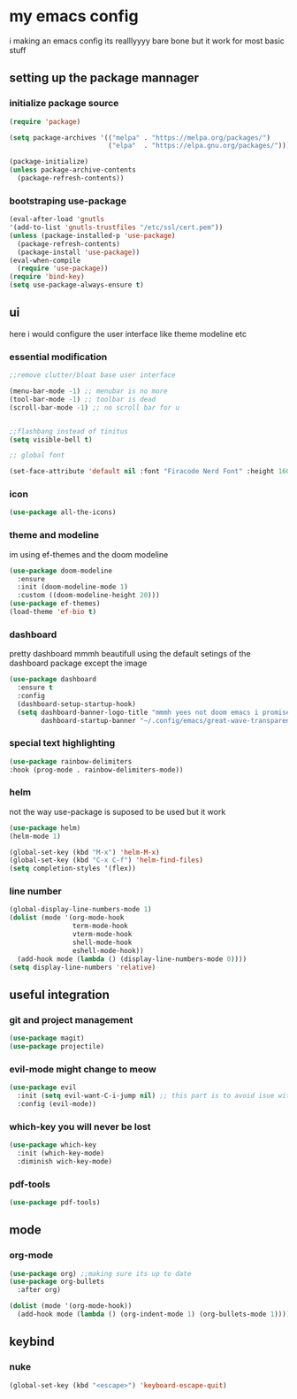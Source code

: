 * my emacs config
i making an emacs config its realllyyyy bare bone
but it work for most basic stuff 
** setting up the package mannager
*** initialize package source
#+begin_src emacs-lisp
  (require 'package)

  (setq package-archives '(("melpa" . "https://melpa.org/packages/")
                           ("elpa"  . "https://elpa.gnu.org/packages/")))

  (package-initialize)
  (unless package-archive-contents
    (package-refresh-contents))
#+end_src
*** bootstraping use-package
#+begin_src emacs-lisp
  (eval-after-load 'gnutls
  '(add-to-list 'gnutls-trustfiles "/etc/ssl/cert.pem"))
  (unless (package-installed-p 'use-package)
    (package-refresh-contents)
    (package-install 'use-package))
  (eval-when-compile
    (require 'use-package))
  (require 'bind-key)
  (setq use-package-always-ensure t)
  
#+end_src
** ui
here i would configure the user interface like theme
modeline etc
*** essential modification
#+begin_src emacs-lisp
  ;;remove clutter/bloat base user interface

  (menu-bar-mode -1) ;; menubar is no more 
  (tool-bar-mode -1) ;; toolbar is dead
  (scroll-bar-mode -1) ;; no scroll bar for u


  ;;flashbang instead of tinitus
  (setq visible-bell t)

  ;; global font

  (set-face-attribute 'default nil :font "Firacode Nerd Font" :height 160)
#+end_src
*** icon
#+begin_src emacs-lisp
  (use-package all-the-icons)
#+end_src
*** theme and modeline
im using ef-themes and the doom modeline
#+begin_src emacs-lisp
  (use-package doom-modeline
    :ensure 
    :init (doom-modeline-mode 1)
    :custom ((doom-modeline-height 20)))
  (use-package ef-themes)
  (load-theme 'ef-bio t)
#+end_src
*** dashboard
pretty dashboard mmmh beautifull using the default setings
of the dashboard  package except the image
#+begin_src emacs-lisp
  (use-package dashboard
    :ensure t
    :config				
    (dashboard-setup-startup-hook)
    (setq dashboard-banner-logo-title "mmmh yees not doom emacs i promise"
          dashboard-startup-banner "~/.config/emacs/great-wave-transparent-2-small.png"))
  
#+end_src
*** special text highlighting
#+begin_src emacs-lisp
  (use-package rainbow-delimiters
  :hook (prog-mode . rainbow-delimiters-mode))

#+end_src
*** helm
not the way use-package is suposed to be used but it work
#+begin_src emacs-lisp
  (use-package helm)
  (helm-mode 1)

  (global-set-key (kbd "M-x") 'helm-M-x)
  (global-set-key (kbd "C-x C-f") 'helm-find-files)
  (setq completion-styles '(flex))
#+end_src
*** line number
#+begin_src emacs-lisp
  (global-display-line-numbers-mode 1)
  (dolist (mode '(org-mode-hook
                  term-mode-hook
                  vterm-mode-hook
                  shell-mode-hook
                  eshell-mode-hook))
    (add-hook mode (lambda () (display-line-numbers-mode 0))))
  (setq display-line-numbers 'relative)
#+end_src
** useful integration
*** git and project management
#+begin_src emacs-lisp
  (use-package magit)
  (use-package projectile)
#+end_src
*** evil-mode might change to meow
#+begin_src emacs-lisp
      (use-package evil
        :init (setq evil-want-C-i-jump nil) ;; this part is to avoid isue with tab in org-mode
        :config (evil-mode))
#+end_src
*** which-key you will never be lost
#+begin_src emacs-lisp
      (use-package which-key
        :init (which-key-mode)
        :diminish wich-key-mode)
#+end_src
*** pdf-tools
#+begin_src emacs-lisp
   (use-package pdf-tools)
#+end_src
** mode
*** org-mode
#+begin_src emacs-lisp
   (use-package org) ;;making sure its up to date
   (use-package org-bullets
     :after org)
  
   (dolist (mode '(org-mode-hook))
     (add-hook mode (lambda () (org-indent-mode 1) (org-bullets-mode 1))))
#+end_src
** keybind 
*** nuke
#+begin_src emacs-lisp
  (global-set-key (kbd "<escape>") 'keyboard-escape-quit)
#+end_src
